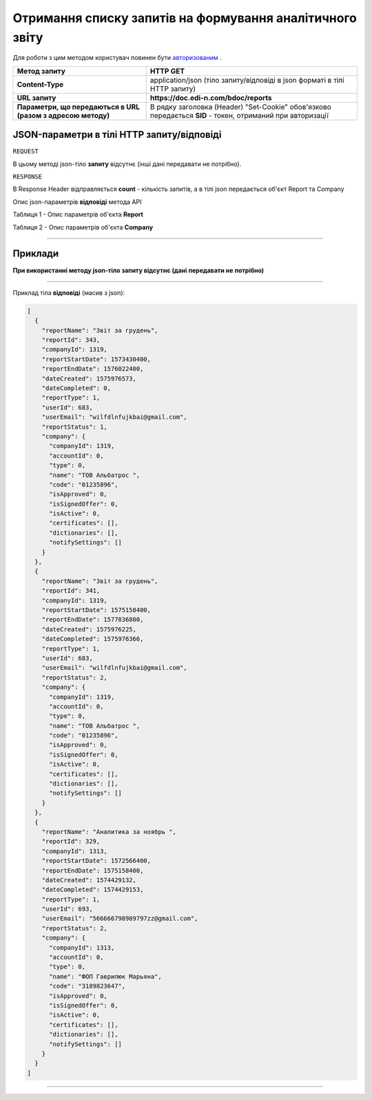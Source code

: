 #############################################################
**Отримання списку запитів на формування аналітичного звіту**
#############################################################

Для роботи з цим методом користувач повинен бути `авторизованим <https://wiki.edin.ua/uk/latest/API_DOCflow/Methods/Authorization.html>`__ .

+--------------------------------------------------------------+------------------------------------------------------------------------------------------------------------+
|                       **Метод запиту**                       |                                                **HTTP GET**                                                |
+==============================================================+============================================================================================================+
| **Content-Type**                                             | application/json (тіло запиту/відповіді в json форматі в тілі HTTP запиту)                                 |
+--------------------------------------------------------------+------------------------------------------------------------------------------------------------------------+
| **URL запиту**                                               | **https://doc.edi-n.com/bdoc/reports**                                                                     |
+--------------------------------------------------------------+------------------------------------------------------------------------------------------------------------+
| **Параметри, що передаються в URL (разом з адресою методу)** | В рядку заголовка (Header) "Set-Cookie" обов'язково передається **SID** - токен, отриманий при авторизації |
+--------------------------------------------------------------+------------------------------------------------------------------------------------------------------------+

**JSON-параметри в тілі HTTP запиту/відповіді**
*******************************************************************

``REQUEST``

В цьому методі json-тіло **запиту** відсутнє (інші дані передавати не потрібно).

``RESPONSE``

В Response Header відправляється **count** - кількість запитів, а в тілі json передається об'єкт Report та Company

Опис json-параметрів **відповіді** метода API

Таблиця 1 - Опис параметрів об'єкта **Report**

.. csv-table:: 
  :file: for_csv/Report.csv
  :widths:  1, 12, 41
  :header-rows: 1
  :stub-columns: 0

Таблиця 2 - Опис параметрів об'єкта **Company**

.. csv-table:: 
  :file: for_csv/Company.csv
  :widths:  1, 12, 41
  :header-rows: 1
  :stub-columns: 0

--------------

**Приклади**
*****************

**При використанні методу json-тіло запиту відсутнє (дані передавати не потрібно)**

--------------

Приклад тіла **відповіді** (масив з json): 

.. code:: ruby

  [
    {
      "reportName": "Звіт за грудень",
      "reportId": 343,
      "companyId": 1319,
      "reportStartDate": 1573430400,
      "reportEndDate": 1576022400,
      "dateCreated": 1575976573,
      "dateCompleted": 0,
      "reportType": 1,
      "userId": 683,
      "userEmail": "wilfdlnfujkbai@gmail.com",
      "reportStatus": 1,
      "company": {
        "companyId": 1319,
        "accountId": 0,
        "type": 0,
        "name": "ТОВ Альбатрос ",
        "code": "01235896",
        "isApproved": 0,
        "isSignedOffer": 0,
        "isActive": 0,
        "certificates": [],
        "dictionaries": [],
        "notifySettings": []
      }
    },
    {
      "reportName": "Звіт за грудень",
      "reportId": 341,
      "companyId": 1319,
      "reportStartDate": 1575158400,
      "reportEndDate": 1577836800,
      "dateCreated": 1575976225,
      "dateCompleted": 1575976366,
      "reportType": 1,
      "userId": 683,
      "userEmail": "wilfdlnfujkbai@gmail.com",
      "reportStatus": 2,
      "company": {
        "companyId": 1319,
        "accountId": 0,
        "type": 0,
        "name": "ТОВ Альбатрос ",
        "code": "01235896",
        "isApproved": 0,
        "isSignedOffer": 0,
        "isActive": 0,
        "certificates": [],
        "dictionaries": [],
        "notifySettings": []
      }
    },
    {
      "reportName": "Аналитика за ноябрь ",
      "reportId": 329,
      "companyId": 1313,
      "reportStartDate": 1572566400,
      "reportEndDate": 1575158400,
      "dateCreated": 1574429132,
      "dateCompleted": 1574429153,
      "reportType": 1,
      "userId": 693,
      "userEmail": "566666798989797zz@gmail.com",
      "reportStatus": 2,
      "company": {
        "companyId": 1313,
        "accountId": 0,
        "type": 0,
        "name": "ФОП Гаврилюк Марьяна",
        "code": "3189823647",
        "isApproved": 0,
        "isSignedOffer": 0,
        "isActive": 0,
        "certificates": [],
        "dictionaries": [],
        "notifySettings": []
      }
    }
  ]

--------------


